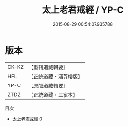 #+TITLE: 太上老君戒經 / YP-C

#+DATE: 2015-08-29 00:54:07.935788
* 版本
 |     CK-KZ|【重刊道藏輯要】|
 |       HFL|【正統道藏・涵芬樓版】|
 |      YP-C|【原版道藏輯要】|
 |      ZTDZ|【正統道藏・三家本】|
目次
 - [[file:KR5c0181_000.txt][太上老君戒經 0]]
